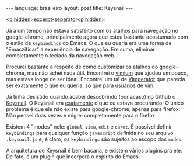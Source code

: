 #+OPTIONS: -*- eval: (org-jekyll-mode) -*-
#+AUTHOR: Renan Ranelli (renanranelli@gmail.com)
#+OPTIONS: toc:nil n:3
#+STARTUP: showall indent
#+STARTUP: oddeven
#+STARTUP: hidestars
#+BEGIN_HTML
---
language: brasileiro
layout: post
title: Keysnail
---
#+END_HTML

  _<p hidden>excerpt-separator<p hidden>_

Já a um tempo não estava satisfeito com os atalhos para navegação no
google-chrome, principalmente agora que estou bastante acostumado com o estilo
de =keybindings= do Emacs. O que eu queria era uma forma de "Emaczificar" a
experiência de navegação. Em suma, eliminar completamente o teclado da navegação
web.

Procurei bastante a respeito de como customizar os atalhos do google-chrome, mas
não achei nada útil. Encontrei o [[https://chrome.google.com/webstore/detail/vimium/dbepggeogbaibhgnhhndojpepiihcmeb?hl=en][vimium]] que ajudou um pouco, mas estava longe de
ser ideal. Encontrei um tal de [[http://www.vimperator.org/][Vimperator]] que parecia ser exatamente o que eu
queria, só que para usuários de vim.

Já tinha desistido quando acabei descobrindo (por acaso) no Github o [[https://github.com/mooz/keysnail/wiki][Keysnail]]. O
Keysnail era _exatamente_ o que eu estava procurando! O único problema é que ele
não existe para google-chrome, apenas para firefox. Não pensei duas vezes e
migrei completamente para o firefox.

Existem 4 "modes" nele: =global=, =view=, =edit= e =caret=. É possível definir
=keybindings= para qualquer função =javascript= definida no seu arquivo
=.keysnail.js= e, é claro, os =keybindings= são sujeitos ao escopo dos =modes=.

A arquitetura do Keysnail é bem bacana, e existem vários plugins pra ele. De
fato, é um plugin que incorpora o espirito do Emacs.
